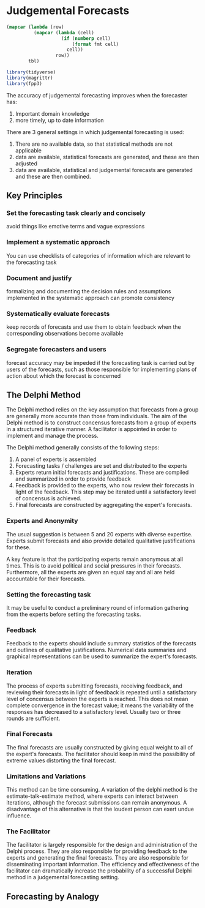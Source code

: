 * Judgemental Forecasts 
:PROPERTIES:
:header-args: :session R-session :results output value table :colnames yes
:END:

#+NAME: round-tbl
#+BEGIN_SRC emacs-lisp :var tbl="" fmt="%.1f"
(mapcar (lambda (row)
          (mapcar (lambda (cell)
                    (if (numberp cell)
                        (format fmt cell)
                      cell))
                  row))
        tbl)
#+end_src

#+RESULTS: round-tbl

#+BEGIN_SRC R :post round-tbl[:colnames yes](*this*)
library(tidyverse)
library(magrittr)
library(fpp3)
#+END_SRC

The accuracy of judgemental forecasting improves when the forecaster has:

1. Important domain knowledge
2. more timely, up to date information 

There are 3 general settings in which judgemental forecasting is used:

1. There are no available data, so that statistical methods are not applicable
2. data are available, statistical forecasts are generated, and these are then adjusted
3. data are available, statistical and judgemental forecasts are generated and these are then combined.


** Key Principles 
 
*** Set the forecasting task clearly and concisely 
    avoid things like emotive terms and vague expressions
*** Implement a systematic approach
    You can use checklists of categories of information which are relevant to the forecasting task
*** Document and justify 
    formalizing and documenting the decision rules and assumptions implemented in the systematic approach can promote consistency
*** Systematically evaluate forecasts 
    keep records of forecasts and use them to obtain feedback when the corresponding observations become available
*** Segregate forecasters and users 
    forecast accuracy may be impeded if the forecasting task is carried out by users of the forecasts, 
    such as those responsible for implementing plans of action about which the forecast is concerned

** The Delphi Method 


The Delphi method relies on the key assumption that forecasts from a group are generally more accurate than those from individuals. The aim of the Delphi method is to construct concensus forecasts from a group of experts in a structured iterative manner. A facilitator is appointed in order to implement and manage the process. 

The Delphi method generally consists of the following steps: 

1. A panel of experts is assembled
2. Forecasting tasks / challenges are set and distributed to the experts
3. Experts return initial forecasts and justifications. These are compiled and summarized in order to provide feedback
4. Feedback is provided to the experts, who now review their forecasts in light of the feedback. This step may be iterated until a satisfactory level of concensus is achieved.
5. Final forecasts are constructed by aggregating the expert's forecasts.

*** Experts and Anonymity 

The usual suggestion is between 5 and 20 experts with diverse expertise. Experts submit forecasts and also provide detailed qualitative justifications for these. 

A key feature is that the participating experts remain anonymous at all times. This is to avoid political and social pressures in their forecasts. Furthermore, all the experts are given an equal say and all are held accountable for their forecasts. 

*** Setting the forecasting task 

It may be useful to conduct a preliminary round of information gathering from the experts before setting the forecasting tasks. 

*** Feedback 

Feedback to the experts should include summary statistics of the forecasts and outlines of qualitative justifications. Numerical data summaries and graphical representations can be used to summarize the expert's forecasts. 

*** Iteration 

The process of experts submitting forecasts, receiving feedback, and reviewing their forecasts in light of feedback is repeated until a satisfactory level of concensus between the experts is reached. This does not mean complete convergence in the forecast value; it means the variability of the responses has decreased to a satisfactory level. Usually two or three rounds are sufficient. 

*** Final Forecasts 

The final forecasts are usually constructed by giving equal weight to all of the expert's forecasts. The facilitator should keep in mind the possibility of extreme values distorting the final forecast. 


*** Limitations and Variations 

This method can be time consuming. A variation of the delphi method is the estimate-talk-estimate method, where experts can interact between iterations, although the forecast submissions can remain anonymous. A disadvantage of this alternative is that the loudest person can exert undue influence. 



*** The Facilitator

The facilitator is largely responsible for the design and administration of the Delphi process. They are also responsible for providing feedback to the experts and generating the final forecasts. They are also responsible for disseminating important information. The efficiency and effectiveness of the facilitator can dramatically increase the probability of a successful Delphi method in a judgemental forecasting setting. 

** Forecasting by Analogy 


